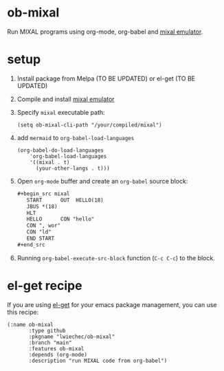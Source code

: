 * ob-mixal

Run MIXAL programs using org-mode, org-babel and [[https://github.com/darius/mixal][mixal emulator]].

* setup

1. Install package from Melpa (TO BE UPDATED) or el-get (TO BE UPDATED)
2. Compile and install [[https://github.com/darius/mixal][mixal emulator]]
3. Specify =mixal= executable path:
  #+begin_src elisp
  (setq ob-mixal-cli-path "/your/compiled/mixal")
  #+end_src
4. add =mermaid= to =org-babel-load-languages=
  #+begin_src elisp
    (org-babel-do-load-languages
        'org-babel-load-languages
        '((mixal . t)
          (your-other-langs . t)))
  #+end_src

5. Open =org-mode= buffer and create an =org-babel= source block:
   #+begin_src org
     ,#+begin_src mixal
        START      OUT  HELLO(18)
        JBUS *(18)
        HLT
        HELLO      CON "hello"
        CON ", wor"
        CON "ld"
        END START
     ,#+end_src
   #+end_src

6. Running =org-babel-execute-src-block= function (=C-c C-c=) to the block.

* el-get recipe

If you are using [[https://github.com/dimitri/el-get][el-get]] for your emacs package management, you can use this recipe:

#+begin_src elisp
  (:name ob-mixal
         :type github
         :pkgname "lwiechec/ob-mixal"
         :branch "main"
         :features ob-mixal
         :depends (org-mode)
         :description "run MIXAL code from org-babel")
#+end_src

